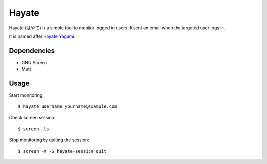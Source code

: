 Hayate
======

Hayate (はやて) is a simple tool to monitor logged in users. It sent an email when the targeted user logs in.

It is named after `Hayate Yagami <http://ja.wikipedia.org/wiki/%E5%85%AB%E7%A5%9E%E3%81%AF%E3%82%84%E3%81%A6>`_.

Dependencies
------------

* GNU Screen
* Mutt

Usage
-----

Start monitoring:

::

    $ hayate username yourname@example.com

Check screen session:

::

    $ screen -ls

Stop monitoring by quiting the session:

::

    $ screen -X -S hayate-session quit
